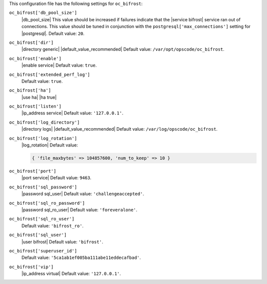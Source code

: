 .. The contents of this file are included in multiple topics.
.. This file should not be changed in a way that hinders its ability to appear in multiple documentation sets.


This configuration file has the following settings for ``oc_bifrost``:

``oc_bifrost['db_pool_size']``
   |db_pool_size| This value should be increased if failures indicate that the |service bifrost| service ran out of connections. This value should be tuned in conjunction with the ``postgresql['max_connections']`` setting for |postgresql|. Default value: ``20``.

``oc_bifrost['dir']``
   |directory generic| |default_value_recommended| Default value: ``/var/opt/opscode/oc_bifrost``.

``oc_bifrost['enable']``
   |enable service| Default value: ``true``.

``oc_bifrost['extended_perf_log']``
   Default value: ``true``.

``oc_bifrost['ha']``
   |use ha| |ha true|

``oc_bifrost['listen']``
   |ip_address service| Default value: ``'127.0.0.1'``.

``oc_bifrost['log_directory']``
   |directory logs| |default_value_recommended| Default value: ``/var/log/opscode/oc_bifrost``.

``oc_bifrost['log_rotation']``
   |log_rotation| Default value:

   .. code-block:: ruby

      { 'file_maxbytes' => 104857600, 'num_to_keep' => 10 }

``oc_bifrost['port']``
   |port service| Default value: ``9463``.

``oc_bifrost['sql_password']``
   |password sql_user| Default value: ``'challengeaccepted'``.

``oc_bifrost['sql_ro_password']``
   |password sql_ro_user| Default value: ``'foreveralone'``.

``oc_bifrost['sql_ro_user']``
   Default value: ``'bifrost_ro'``.

``oc_bifrost['sql_user']``
   |user bifrost| Default value: ``'bifrost'``.

``oc_bifrost['superuser_id']``
   Default value: ``'5ca1ab1ef005ba111abe11eddecafbad'``.

``oc_bifrost['vip']``
   |ip_address virtual| Default value: ``'127.0.0.1'``.
